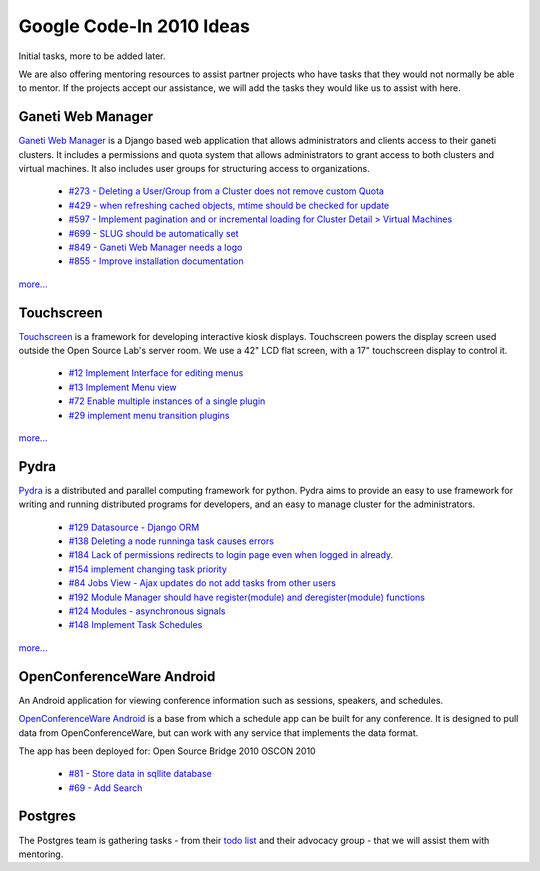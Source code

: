 
.. _source/soc/gci2010#google_code-in_2010_ideas:

Google Code-In 2010 Ideas
=========================

Initial tasks, more to be added later.

We are also offering mentoring resources to assist partner projects who have tasks that they would not normally be able to mentor.  If the projects accept our assistance, we will add the tasks they would like us to assist with here.

.. _source/soc/gci2010#ganeti_web_manager:

Ganeti Web Manager
------------------
`Ganeti Web Manager <http://code.osuosl.org/projects/ganeti-webmgr>`_ is a Django based web application that allows administrators and clients access to their ganeti clusters. It includes a permissions and quota system that allows administrators to grant access to both clusters and virtual machines. It also includes user groups for structuring access to organizations.

  * `#273 - Deleting a User/Group from a Cluster does not remove custom Quota <http://code.osuosl.org/issues/273>`_
  * `#429 - when refreshing cached objects, mtime should be checked for update <http://code.osuosl.org/issues/429>`_
  * `#597 - Implement pagination and or incremental loading for Cluster Detail > Virtual Machines <http://code.osuosl.org/issues/597>`_
  * `#699 - SLUG should be automatically set <http://code.osuosl.org/issues/699>`_
  * `#849 - Ganeti Web Manager needs a logo <http://code.osuosl.org/issues/849>`_
  * `#855 - Improve installation documentation <http://code.osuosl.org/issues/855>`_

`more... <http://trac.osuosl.org/trac/touchscreen/report/3>`_

.. _source/soc/gci2010#touchscreen:

Touchscreen
-----------
`Touchscreen <http://trac.osuosl.org/trac/touchscreen>`_ is a framework for developing interactive kiosk displays. Touchscreen powers the display screen used outside the Open Source Lab's server room. We use a 42" LCD flat screen, with a 17" touchscreen display to control it.

  * `#12 	Implement Interface for editing menus <http://trac.osuosl.org/trac/touchscreen/ticket/12>`_
  * `#13 	Implement Menu view <http://trac.osuosl.org/trac/touchscreen/ticket/13>`_
  * `#72 	Enable multiple instances of a single plugin <http://trac.osuosl.org/trac/touchscreen/ticket/72>`_
  * `#29 	implement menu transition plugins <http://trac.osuosl.org/trac/touchscreen/ticket/29>`_

`more... <http://code.osuosl.org/projects/ganeti-webmgr/issues>`_

.. _source/soc/gci2010#pydra:

Pydra
-----
`Pydra <http://pydra-project.osuosl.org/>`_ is a distributed and parallel computing framework for python. Pydra aims to provide an easy to use framework for writing and running distributed programs for developers, and an easy to manage cluster for the administrators.

  * `#129 Datasource - Django ORM <http://pydra-project.osuosl.org/ticket/129>`_
  * `#138 	Deleting a node runninga task causes errors <http://pydra-project.osuosl.org/ticket/138>`_
  * `#184 	Lack of permissions redirects to login page even when logged in already. <http://pydra-project.osuosl.org/ticket/184>`_
  * `#154 	implement changing task priority <http://pydra-project.osuosl.org/ticket/154>`_
  * `#84 	Jobs View - Ajax updates do not add tasks from other users <http://pydra-project.osuosl.org/ticket/84>`_
  * `#192 	Module Manager should have register(module) and deregister(module) functions <http://pydra-project.osuosl.org/ticket/192>`_
  * `#124 	Modules - asynchronous signals <http://pydra-project.osuosl.org/ticket/124>`_
  * `#148 	Implement Task Schedules <http://pydra-project.osuosl.org/ticket/148>`_

`more... <http://pydra-project.osuosl.org/report/3>`_

.. _source/soc/gci2010#openconferenceware_android:

OpenConferenceWare Android
--------------------------

An Android application for viewing conference information such as sessions, speakers, and schedules.

`OpenConferenceWare Android <http://code.osuosl.org/projects/ocw-android>`_ is a base from which a schedule app can be built for any conference. It is designed to pull data from OpenConferenceWare, but can work with any service that implements the data format.

The app has been deployed for:
Open Source Bridge 2010
OSCON 2010

   * `#81 - Store data in sqllite database <http://code.osuosl.org/issues/81>`_
   * `#69 - Add Search <http://code.osuosl.org/issues/69>`_ 

.. _source/soc/gci2010#postgres:

Postgres
--------

The Postgres team is gathering tasks - from their `todo list <http://wiki.postgresql.org/wiki/Todo>`_ and their advocacy group - that we will assist them with mentoring.